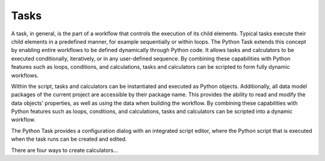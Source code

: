 Tasks
^^^^^

A task, in general, is the part of a workflow that controls the execution of its child elements.
Typical tasks execute their child elements in a predefined manner, for example sequentially or within loops. 
The Python Task extends this concept by enabling entire workflows to be defined dynamically through Python code. 
It allows tasks and calculators to be executed conditionally, iteratively, or in any user-defined sequence.
By combining these capabilities with Python features such as loops, conditions, and calculations, tasks and calculators can be scripted to form fully dynamic workflows.

Within the script, tasks and calculators can be instantiated and executed as Python objects.
Additionally, all data model packages of the current project are accessible by their package name.
This provides the ability to read and modify the data objects’ properties, as well as using the data when building the workflow.
By combining these capabilities with Python features such as loops, conditions, and calculations, tasks and calculators can be scripted into a dynamic workflow.

The Python Task provides a configuration dialog with an integrated script editor, where the Python script that is executed when the task runs can be created and edited.

.. image:: images/script-task.png
   :align: center
   :alt: Python Tasks access data model packages
   :class: only-light


.. image:: images/script-task-dark.png
   :align: center
   :alt: Python Tasks access data model packages
   :class: only-dark


There are four ways to create calculators...
